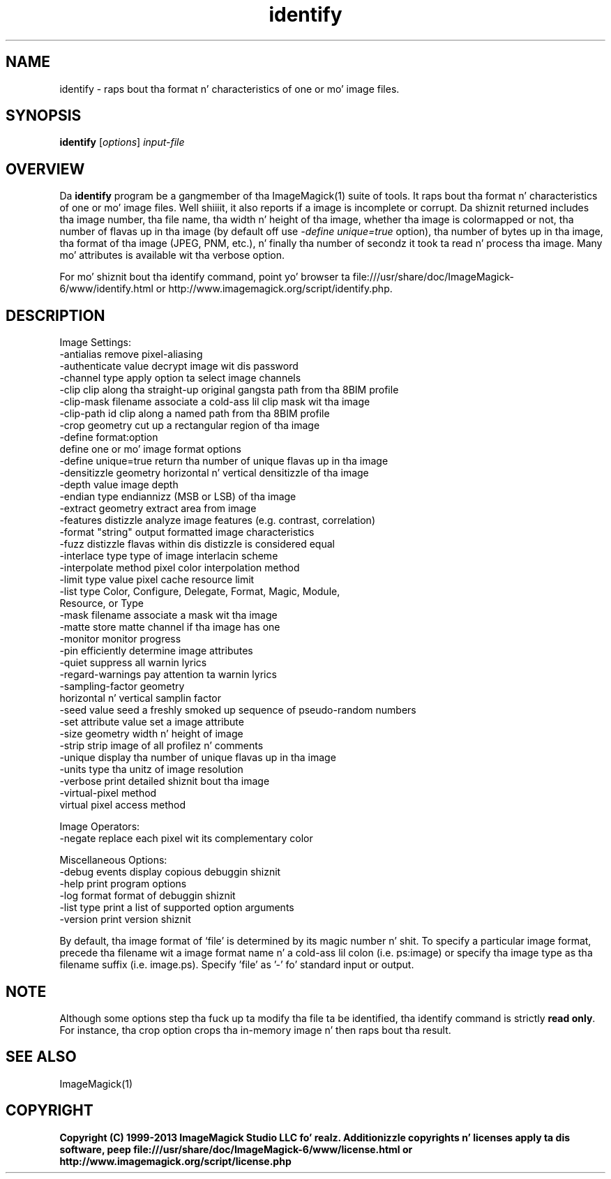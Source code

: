 .TH identify 1 "Date: 2009/01/10 01:00:00" "ImageMagick"
.SH NAME
identify \- raps bout tha format n' characteristics of one or mo' image files.
.SH SYNOPSIS
.TP
\fBidentify\fP [\fIoptions\fP] \fIinput-file\fP
.SH OVERVIEW
Da \fBidentify\fP program be a gangmember of tha ImageMagick(1) suite of tools.  It raps bout tha format n' characteristics of one or mo' image files. Well shiiiit, it also reports if a image is incomplete or corrupt. Da shiznit returned includes tha image number, tha file name, tha width n' height of tha image, whether tha image is colormapped or not, tha number of flavas up in tha image (by default off use \fI-define unique=true\fP option), tha number of bytes up in tha image, tha format of tha image (JPEG, PNM, etc.), n' finally tha number of secondz it took ta read n' process tha image. Many mo' attributes is available wit tha verbose option.

For mo' shiznit bout tha identify command, point yo' browser ta file:///usr/share/doc/ImageMagick-6/www/identify.html or http://www.imagemagick.org/script/identify.php.
.SH DESCRIPTION
Image Settings:
  \-antialias           remove pixel-aliasing
  \-authenticate value  decrypt image wit dis password
  \-channel type        apply option ta select image channels
  \-clip                clip along tha straight-up original gangsta path from tha 8BIM profile
  \-clip-mask filename  associate a cold-ass lil clip mask wit tha image
  \-clip-path id        clip along a named path from tha 8BIM profile
  \-crop geometry       cut up a rectangular region of tha image
  \-define format:option
                       define one or mo' image format options
  \-define unique=true  return tha number of unique flavas up in tha image
  \-densitizzle geometry    horizontal n' vertical densitizzle of tha image
  \-depth value         image depth
  \-endian type         endiannizz (MSB or LSB) of tha image
  \-extract geometry    extract area from image
  \-features distizzle   analyze image features (e.g. contrast, correlation)
  \-format "string"     output formatted image characteristics
  \-fuzz distizzle       flavas within dis distizzle is considered equal
  \-interlace type      type of image interlacin scheme
  \-interpolate method  pixel color interpolation method
  \-limit type value    pixel cache resource limit
  \-list type           Color, Configure, Delegate, Format, Magic, Module,
                       Resource, or Type
  \-mask filename       associate a mask wit tha image
  \-matte               store matte channel if tha image has one
  \-monitor             monitor progress
  \-pin                efficiently determine image attributes
  \-quiet               suppress all warnin lyrics
  \-regard-warnings     pay attention ta warnin lyrics
  \-sampling-factor geometry
                       horizontal n' vertical samplin factor
  \-seed value          seed a freshly smoked up sequence of pseudo-random numbers
  \-set attribute value set a image attribute
  \-size geometry       width n' height of image
  \-strip               strip image of all profilez n' comments
  \-unique              display tha number of unique flavas up in tha image
  \-units type          tha unitz of image resolution
  \-verbose             print detailed shiznit bout tha image
  \-virtual-pixel method
                       virtual pixel access method

Image Operators:
  \-negate              replace each pixel wit its complementary color 

Miscellaneous Options:
  \-debug events        display copious debuggin shiznit
  \-help                print program options
  \-log format          format of debuggin shiznit
  \-list type           print a list of supported option arguments
  \-version             print version shiznit

By default, tha image format of `file' is determined by its magic number n' shit.  To specify a particular image format, precede tha filename wit a image format name n' a cold-ass lil colon (i.e. ps:image) or specify tha image type as tha filename suffix (i.e. image.ps).  Specify 'file' as '-' fo' standard input or output.
.SH NOTE
Although some options step tha fuck up ta modify tha file ta be identified, tha identify command is strictly \fBread only\fP. For instance, tha crop option crops tha in-memory image n' then raps bout tha result.

.SH SEE ALSO
ImageMagick(1)

.SH COPYRIGHT

\fBCopyright (C) 1999-2013 ImageMagick Studio LLC fo' realz. Additionizzle copyrights n' licenses apply ta dis software, peep file:///usr/share/doc/ImageMagick-6/www/license.html or http://www.imagemagick.org/script/license.php\fP
